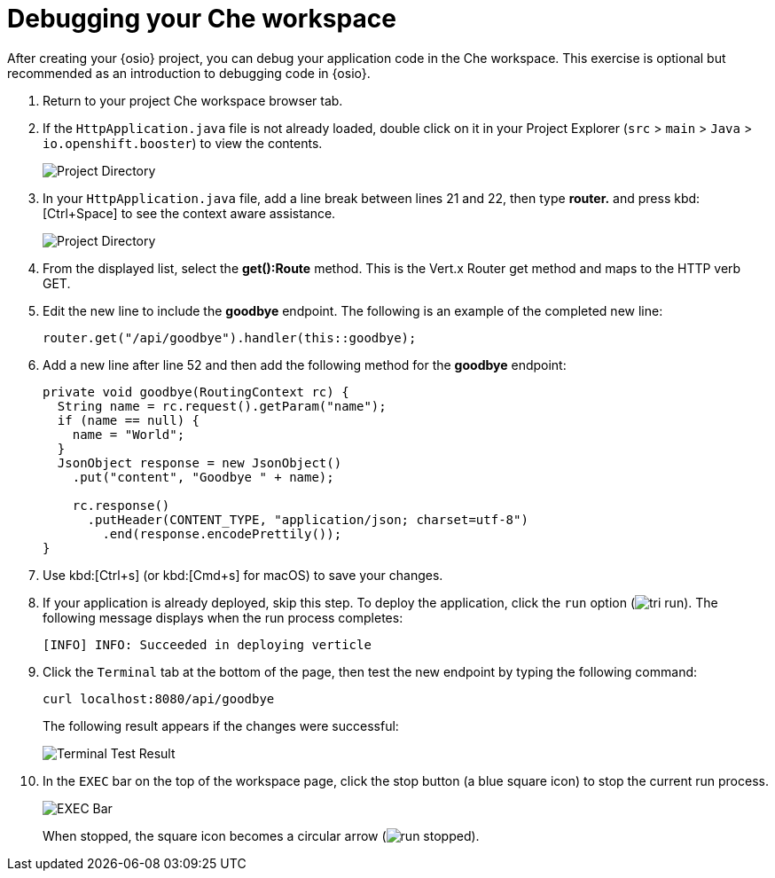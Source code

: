 [id="debugging_che_workspace"]
= Debugging your Che workspace

After creating your {osio} project, you can debug your application code in the Che workspace. This exercise is optional but recommended as an introduction to debugging code in {osio}.

. Return to your project Che workspace browser tab.
. If the `HttpApplication.java` file is not already loaded, double click on it in your Project Explorer (`src` > `main` > `Java` > `io.openshift.booster`) to view the contents.
+
image::project_dir.png[Project Directory]
+
. In your `HttpApplication.java` file, add a line break between lines 21 and 22, then type *router.* and press kbd:[Ctrl+Space] to see the context aware assistance.
+
image::debug_router.png[Project Directory]
+
. From the displayed list, select the *get():Route* method. This is the Vert.x Router get method and maps to the HTTP verb GET.
. Edit the new line to include the *goodbye* endpoint. The following is an example of the completed new line:
+
[source,java]
----
router.get("/api/goodbye").handler(this::goodbye);
----
+
. Add a new line after line 52 and then add the following method for the *goodbye* endpoint:
+
[source,java]
----
private void goodbye(RoutingContext rc) {
  String name = rc.request().getParam("name");
  if (name == null) {
    name = "World";
  }
  JsonObject response = new JsonObject()
    .put("content", "Goodbye " + name);

    rc.response()
      .putHeader(CONTENT_TYPE, "application/json; charset=utf-8")
        .end(response.encodePrettily());
}
----
+
. Use kbd:[Ctrl+s] (or kbd:[Cmd+s] for macOS) to save your changes.
. If your application is already deployed, skip this step. To deploy the application, click the `run` option (image:tri_run.png[title="Run button"]). The following message displays when the run process completes:
+
```
[INFO] INFO: Succeeded in deploying verticle
```
+
. Click the `Terminal` tab at the bottom of the page, then test the new endpoint by typing the following command:
+
```
curl localhost:8080/api/goodbye
```
+
The following result appears if the changes were successful:
+
image::terminal_result.png[Terminal Test Result]
+
. In the `EXEC` bar on the top of the workspace page, click the stop button (a blue square icon) to stop the current run process.
+
image::bar_stop.png[EXEC Bar]
+
When stopped, the square icon becomes a circular arrow (image:run_stopped.png[title="Run Stopped"]).

